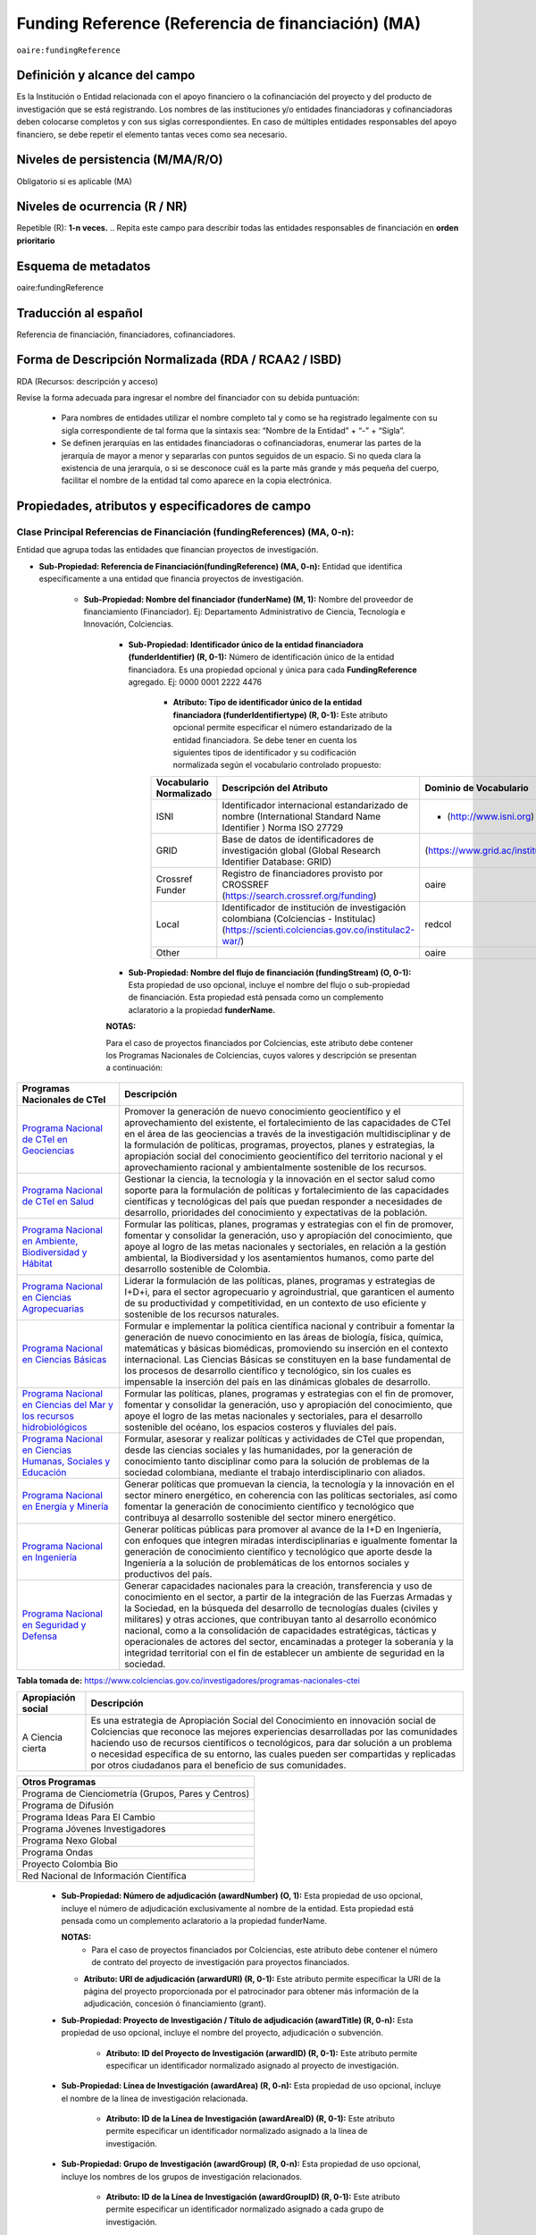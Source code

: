 .. _aire:fundingReference:

Funding Reference (Referencia de financiación) (MA)
===================================================

``oaire:fundingReference``

Definición y alcance del campo
------------------------------
Es la Institución o Entidad relacionada con el apoyo financiero o la cofinanciación del proyecto y del producto de investigación que se está registrando. Los nombres de las instituciones y/o entidades financiadoras y cofinanciadoras deben colocarse completos y con sus siglas correspondientes. En caso de múltiples entidades responsables del apoyo financiero, se debe repetir el elemento tantas veces como sea necesario.

Niveles de persistencia (M/MA/R/O)
------------------------------------
Obligatorio si es aplicable (MA)

Niveles de ocurrencia (R / NR)
-------------------------------
Repetible (R): **1-n veces.**
..
Repita este campo para describir todas las entidades responsables de financiación en **orden prioritario**

Esquema de metadatos
------------------------------
oaire:fundingReference

Traducción al español
----------------------
Referencia de financiación, financiadores, cofinanciadores.

Forma de Descripción Normalizada (RDA / RCAA2 / ISBD)
-----------------------------------------------------
RDA (Recursos: descripción y acceso)

Revise la forma adecuada para ingresar el nombre del financiador con su debida puntuación:

  - Para nombres de entidades utilizar el nombre completo tal y como se ha registrado legalmente con su sigla correspondiente de tal forma que la sintaxis sea: “Nombre de la Entidad” + “-” + “Sigla”.
  - Se definen jerarquías en las entidades financiadoras o cofinanciadoras, enumerar las partes de la jerarquía de mayor a menor y separarlas con puntos seguidos de un espacio. Si no queda clara la existencia de una jerarquía, o si se desconoce cuál es la parte más grande y más pequeña del cuerpo, facilitar el nombre de la entidad tal como aparece en la copia electrónica.

Propiedades, atributos y especificadores de campo
-------------------------------------------------

Clase Principal Referencias de Financiación (fundingReferences) (MA, 0-n): 
++++++++++++++++++++++++++++++++++++++++++++++++++++++++++++++++++++++++++

Entidad que agrupa todas las entidades que financian proyectos de investigación.

- **Sub-Propiedad: Referencia de Financiación(fundingReference) (MA, 0-n):** Entidad que identifica  específicamente a una entidad que financia proyectos de investigación.

    - **Sub-Propiedad: Nombre del financiador (funderName)  (M, 1):** Nombre del proveedor de financiamiento (Financiador). Ej: Departamento Administrativo de Ciencia, Tecnología e Innovación, Colciencias.

        - **Sub-Propiedad: Identificador único de la entidad financiadora (funderIdentifier) (R, 0-1):** Número de identificación único de la entidad financiadora. Es una propiedad opcional y única para cada **FundingReference** agregado. Ej: 0000 0001 2222 4476

              - **Atributo: Tipo de identificador único de la entidad financiadora (funderIdentifiertype) (R, 0-1):** Este atributo opcional permite especificar el número estandarizado de la entidad financiadora. Se debe tener en cuenta los siguientes tipos de identificador y su codificación normalizada según el vocabulario controlado propuesto:

              +-------------------------+-------------------------------------------------------------------------------------------------------------------------------------------+----------------------------------+-------+
              | Vocabulario Normalizado | Descripción del Atributo                                                                                                                  | Dominio de Vocabulario           |       |
              +=========================+===========================================================================================================================================+==================================+=======+
              | ISNI                    | Identificador internacional estandarizado de nombre (International Standard Name Identifier ) Norma ISO 27729                             | - (http://www.isni.org)          | oaire |
              +-------------------------+-------------------------------------------------------------------------------------------------------------------------------------------+----------------------------------+-------+
              | GRID                    | Base de datos de identificadores de investigación global (Global Research Identifier Database: GRID)                                      | (https://www.grid.ac/institutes) | oaire |
              +-------------------------+-------------------------------------------------------------------------------------------------------------------------------------------+----------------------------------+-------+
              | Crossref Funder         | Registro de financiadores provisto por CROSSREF (https://search.crossref.org/funding)                                                     | oaire                            |       |
              +-------------------------+-------------------------------------------------------------------------------------------------------------------------------------------+----------------------------------+-------+
              | Local                   | Identificador de institución de investigación colombiana (Colciencias - Institulac) (https://scienti.colciencias.gov.co/institulac2-war/) | redcol                           |       |
              +-------------------------+-------------------------------------------------------------------------------------------------------------------------------------------+----------------------------------+-------+
              | Other                   |                                                                                                                                           | oaire                            |       |
              +-------------------------+-------------------------------------------------------------------------------------------------------------------------------------------+----------------------------------+-------+


        - **Sub-Propiedad: Nombre del flujo de financiación (fundingStream) (O, 0-1):** Esta propiedad de uso opcional, incluye el nombre del flujo o sub-propiedad de financiación. Esta propiedad está pensada como un complemento aclaratorio a la propiedad **funderName.**

        **NOTAS:**

        Para el caso de proyectos financiados por Colciencias, este atributo debe contener los Programas Nacionales de Colciencias, cuyos valores y descripción se presentan a continuación:

+--------------------------------------------------------------------------------------------------------------------+----------------------------------------------------------------------------------------------------------------------------------------------------------------------------------------------------------------------------------------------------------------------------------------------------------------------------------------------------------------------------------------------------------------------------------------------------------------------------------------------------------------------------------------------------------------+
| Programas Nacionales de CTel                                                                                       | Descripción                                                                                                                                                                                                                                                                                                                                                                                                                                                                                                                                                    |
+====================================================================================================================+================================================================================================================================================================================================================================================================================================================================================================================================================================================================================================================================================================+
| `Programa Nacional de CTeI en Geociencias <https://www.colciencias.gov.co/node/1120>`_                             | Promover la generación de nuevo conocimiento geocientífico y el aprovechamiento del existente, el fortalecimiento de las capacidades de CTeI en el área de las geociencias a través de la investigación multidisciplinar y de la formulación de políticas, programas, proyectos, planes y estrategias, la apropiación social del conocimiento geocientífico del territorio nacional y el aprovechamiento racional y ambientalmente sostenible de los recursos.                                                                                                 |
+--------------------------------------------------------------------------------------------------------------------+----------------------------------------------------------------------------------------------------------------------------------------------------------------------------------------------------------------------------------------------------------------------------------------------------------------------------------------------------------------------------------------------------------------------------------------------------------------------------------------------------------------------------------------------------------------+
| `Programa Nacional de CTeI en Salud <https://www.colciencias.gov.co/node/1113>`_                                   | Gestionar la ciencia, la tecnología y la innovación en el sector salud como soporte para la formulación de políticas y fortalecimiento de las capacidades científicas y tecnológicas del país que puedan responder a necesidades de desarrollo, prioridades del conocimiento y expectativas de la población.                                                                                                                                                                                                                                                   |
+--------------------------------------------------------------------------------------------------------------------+----------------------------------------------------------------------------------------------------------------------------------------------------------------------------------------------------------------------------------------------------------------------------------------------------------------------------------------------------------------------------------------------------------------------------------------------------------------------------------------------------------------------------------------------------------------+
| `Programa Nacional en Ambiente, Biodiversidad y Hábitat <https://www.colciencias.gov.co/node/1122>`_               | Formular las políticas, planes, programas y estrategias con el fin de promover, fomentar y consolidar la generación, uso y apropiación del conocimiento, que apoye al logro de las metas nacionales y sectoriales, en relación a la gestión ambiental, la Biodiversidad y los asentamientos humanos, como parte del desarrollo sostenible de Colombia.                                                                                                                                                                                                         |
+--------------------------------------------------------------------------------------------------------------------+----------------------------------------------------------------------------------------------------------------------------------------------------------------------------------------------------------------------------------------------------------------------------------------------------------------------------------------------------------------------------------------------------------------------------------------------------------------------------------------------------------------------------------------------------------------+
| `Programa Nacional en Ciencias Agropecuarias <https://www.colciencias.gov.co/node/1126>`_                          | Liderar la formulación de las políticas, planes, programas y estrategias de I+D+i, para el sector agropecuario y agroindustrial, que garanticen el aumento de su productividad y competitividad, en un contexto de uso eficiente y sostenible de los recursos naturales.                                                                                                                                                                                                                                                                                       |
+--------------------------------------------------------------------------------------------------------------------+----------------------------------------------------------------------------------------------------------------------------------------------------------------------------------------------------------------------------------------------------------------------------------------------------------------------------------------------------------------------------------------------------------------------------------------------------------------------------------------------------------------------------------------------------------------+
| `Programa Nacional en Ciencias Básicas <https://www.colciencias.gov.co/node/1119>`_                                | Formular e implementar la política científica nacional y contribuir a fomentar la generación de nuevo conocimiento en las áreas de biología, física, química, matemáticas y básicas biomédicas, promoviendo su inserción en el contexto internacional. Las Ciencias Básicas se constituyen en la base fundamental de los procesos de desarrollo científico y tecnológico, sin los cuales es impensable la inserción del país en las dinámicas globales de desarrollo.                                                                                          |
+--------------------------------------------------------------------------------------------------------------------+----------------------------------------------------------------------------------------------------------------------------------------------------------------------------------------------------------------------------------------------------------------------------------------------------------------------------------------------------------------------------------------------------------------------------------------------------------------------------------------------------------------------------------------------------------------+
| `Programa Nacional en Ciencias del Mar y los recursos hidrobiológicos <https://www.colciencias.gov.co/node/1123>`_ | Formular las políticas, planes, programas y estrategias con el fin de promover, fomentar y consolidar la generación, uso y apropiación del conocimiento, que apoye el logro de las metas nacionales y sectoriales, para el desarrollo sostenible del océano, los espacios costeros y fluviales del país.                                                                                                                                                                                                                                                       |
+--------------------------------------------------------------------------------------------------------------------+----------------------------------------------------------------------------------------------------------------------------------------------------------------------------------------------------------------------------------------------------------------------------------------------------------------------------------------------------------------------------------------------------------------------------------------------------------------------------------------------------------------------------------------------------------------+
| `Programa Nacional en Ciencias Humanas, Sociales y Educación <https://www.colciencias.gov.co/node/1121>`_          | Formular, asesorar y realizar políticas y actividades de CTeI que propendan, desde las ciencias sociales y las humanidades, por la generación de conocimiento tanto disciplinar como para la solución de problemas de la sociedad colombiana, mediante el trabajo interdisciplinario con aliados.                                                                                                                                                                                                                                                              |
+--------------------------------------------------------------------------------------------------------------------+----------------------------------------------------------------------------------------------------------------------------------------------------------------------------------------------------------------------------------------------------------------------------------------------------------------------------------------------------------------------------------------------------------------------------------------------------------------------------------------------------------------------------------------------------------------+
| `Programa Nacional en Energía y Minería <https://www.colciencias.gov.co/node/1124>`_                               | Generar políticas que promuevan la ciencia, la tecnología y la innovación en el sector minero energético, en coherencia con las políticas sectoriales, así como fomentar la generación de conocimiento científico y tecnológico que contribuya al desarrollo sostenible del sector minero energético.                                                                                                                                                                                                                                                          |
+--------------------------------------------------------------------------------------------------------------------+----------------------------------------------------------------------------------------------------------------------------------------------------------------------------------------------------------------------------------------------------------------------------------------------------------------------------------------------------------------------------------------------------------------------------------------------------------------------------------------------------------------------------------------------------------------+
| `Programa Nacional en Ingeniería <https://www.colciencias.gov.co/node/1128>`_                                      | Generar políticas públicas para promover al avance de la I+D en Ingeniería, con enfoques que integren miradas interdisciplinarias e igualmente fomentar la generación de conocimiento científico y tecnológico que aporte desde la Ingeniería a la solución de problemáticas de los entornos sociales y productivos del país.                                                                                                                                                                                                                                  |
+--------------------------------------------------------------------------------------------------------------------+----------------------------------------------------------------------------------------------------------------------------------------------------------------------------------------------------------------------------------------------------------------------------------------------------------------------------------------------------------------------------------------------------------------------------------------------------------------------------------------------------------------------------------------------------------------+
| `Programa Nacional en Seguridad y Defensa <https://www.colciencias.gov.co/node/1130>`_                             | Generar capacidades nacionales para la creación, transferencia y uso de conocimiento en el sector, a partir de la integración de las Fuerzas Armadas y la Sociedad, en la búsqueda del desarrollo de tecnologías duales (civiles y militares) y otras acciones, que contribuyan tanto al desarrollo económico nacional, como a la consolidación de capacidades estratégicas, tácticas y operacionales de actores del sector, encaminadas a proteger la soberanía y la integridad territorial con el fin de establecer un ambiente de seguridad en la sociedad. |
+--------------------------------------------------------------------------------------------------------------------+----------------------------------------------------------------------------------------------------------------------------------------------------------------------------------------------------------------------------------------------------------------------------------------------------------------------------------------------------------------------------------------------------------------------------------------------------------------------------------------------------------------------------------------------------------------+
**Tabla tomada de:** https://www.colciencias.gov.co/investigadores/programas-nacionales-ctei

+--------------------+-----------------------------------------------------------------------------------------------------------------------------------------------------------------------------------------------------------------------------------------------------------------------------------------------------------------------------------------------------------------------------------------------------------+
| Apropiación social | Descripción                                                                                                                                                                                                                                                                                                                                                                                               |
+====================+===========================================================================================================================================================================================================================================================================================================================================================================================================+
| A Ciencia cierta   | Es una estrategia de Apropiación Social del Conocimiento en innovación social de Colciencias que reconoce las mejores experiencias desarrolladas por las comunidades haciendo uso de recursos científicos o tecnológicos, para dar solución a un problema o necesidad específica de su entorno, las cuales pueden ser compartidas y replicadas por otros ciudadanos para el beneficio de sus comunidades. |
+--------------------+-----------------------------------------------------------------------------------------------------------------------------------------------------------------------------------------------------------------------------------------------------------------------------------------------------------------------------------------------------------------------------------------------------------+

..


+-----------------------------------------------------+
| Otros Programas                                     |
+=====================================================+
| Programa de Cienciometría (Grupos, Pares y Centros) |
+-----------------------------------------------------+
| Programa de Difusión                                |
+-----------------------------------------------------+
| Programa Ideas Para El Cambio                       |
+-----------------------------------------------------+
| Programa Jóvenes Investigadores                     |
+-----------------------------------------------------+
| Programa Nexo Global                                |
+-----------------------------------------------------+
| Programa Ondas                                      |
+-----------------------------------------------------+
| Proyecto Colombia Bio                               |
+-----------------------------------------------------+
| Red Nacional de Información Científica              |
+-----------------------------------------------------+


..

        - **Sub-Propiedad: Número de adjudicación (awardNumber) (O, 1):** Esta propiedad de uso opcional, incluye el número de adjudicación exclusivamente al nombre de la entidad. Esta propiedad está pensada como un complemento aclaratorio a la propiedad funderName.
          
          **NOTAS:**
            - Para el caso de proyectos financiados por Colciencias, este atributo debe contener el  número de contrato del proyecto de investigación para proyectos financiados.
 
          - **Atributo: URI de adjudicación (arwardURI) (R, 0-1):** Este atributo permite especificar la URI de la página del proyecto proporcionada por el patrocinador para obtener más información de la adjudicación,  concesión ó  financiamiento (grant).
 
        - **Sub-Propiedad: Proyecto de Investigación / Título de adjudicación (awardTitle) (R, 0-n):** Esta propiedad de uso opcional, incluye el nombre del proyecto, adjudicación o subvención.
 
           - **Atributo: ID del Proyecto de Investigación (arwardID) (R, 0-1):** Este atributo permite especificar un identificador normalizado asignado al proyecto de investigación.
		   
        - **Sub-Propiedad: Línea de Investigación  (awardArea) (R, 0-n):** Esta propiedad de uso opcional, incluye el nombre de la línea de investigación relacionada.
 
           - **Atributo: ID de la Línea de Investigación (awardAreaID) (R, 0-1):** Este atributo permite especificar un identificador normalizado asignado a la línea de investigación.

        - **Sub-Propiedad: Grupo de Investigación  (awardGroup) (R, 0-n):** Esta propiedad de uso opcional, incluye los nombres de los grupos de investigación relacionados.
 
           - **Atributo: ID de la Línea de Investigación (awardGroupID) (R, 0-1):** Este atributo permite especificar un identificador normalizado asignado a cada grupo de investigación.

        - **Sub-Propiedad: Costo del proyecto (awardCost) (R, 0-n):** Esta propiedad de uso opcional, incluye el costo (subvención) del proyecto asociado. Hace referencia al factor económico o a los recursos económicos utilizados para llevar a cabo el proyecto de investigación.
		
		

Relaciones con otros campos
---------------------------

  - No debe confundirse la **referencia de financiación (oaire: fundingReference)** del recurso con la entidad responsable de la **publicación (dc.publisher)** del mismo.
  - No debe confundirse la **referencia de financiación (oaire:fundingReference)** del recurso con el **creador (dc.creator)** del recurso  y/o **colaborador (dc.contributor) – (dc.contributor.corporatename).**
  - No debe confundirse la **referencia de financiación (oaire:fundingReference)** del recurso con la descripción del patrocinador **(dc.description.sponsorship)** ó las indicaciones detalladas del patrocinio **(dc.description.funder).**

Restricciones
-------------
No Aplica

Ejemplos y ayudas
-----------------

Ayudas
++++++

- Ej: Departamento Administrativo de Ciencia, Tecnología e Innovación – Colciencias. **Nombre del Financiador:** Entidad financiadora del proyecto de investigación.  
- Ej: **(fundingStream):** Programa Nacional de Ciencia, Tecnología e Innovación Agropecuaria
- Ej: **(fundingStream):** Programa Nacional de CTel en Salud.
- Ej **(ISNI):** 0000 0001 0130 4813
- Ej: **(CrossrefFunder):** http://doi.org/10.1023/a:1010537606969
- Ej: **(awardNumber):** 0005-2013. Número del contrato del proyecto. 
- Ej: **(awardCost):** $50.000.000. Costo del proyecto.


Ejemplo en XML (Interoperabilidad OAI-PMH)
++++++++++++++++++++++++++++++++++++++++++
 
**Esquema xml**

.. code-block:: xml
   :linenos:

    <fundingReferences>
      <fundingReference>
        <funderName>Universidad Nacional de Colombia</funderName>
        <funderIdentifier  funderIdentifiertype="GRID">grid.10689.36</funderIdentifier>
        <awardNumber>15TET-40582</ awardNumber >
        <awardTitle>Sistemas de Información</awardTitle>
      </fundingReference>
    </fundingReferences>



**Esquema DataCite - Oaire**

.. code-block:: xml
   :linenos:

   <oaire:fundingReferences>
    <oaire:fundingReference>
      <oaire:funderName>Departamento Administrativo de Ciencia, Tecnología e innovación - Colciencias.</datacite:funderName>
      <oaire:funderIdentifier funderIdentifierType="Crossref Funder ID" > http://doi.org/10.1023/a:1010537606969</oaire:funderIdentifier>
      <oaire:fundingStream>Programa Nacional de Ciencia, Tecnología e Innovación Agropecuaria</oaire:fundingStream>
    </oaire:fundingReference>
   </oaire:fundingReferences>


**Esquema oai_dc**

.. code-block:: xml
   :linenos:

    <dc:relation>info:eu-repo/grantAgreement/MINECO [CTQ2014-52769-C3-R-1, CTQ2014-62234-EXP, CTQ2015-70795-P, CTQ2014-54306-P, CTQ2014-52525P]</dc:relation>
    <dc:relation>info:eu-repo/grantAgreement/Junta de Andalucia [P10-FQM-06292]</dc:relation>

**Esquema xoai**

.. code-block:: xml
   :linenos:

    <element name="sponsorship">
    <element name="es_ES">
      <field name="value">Support for this work was provided by the MINECO (CTQ2014-52769-C3-R-1, CTQ2014-62234-EXP, CTQ2015-70795-P, CTQ2014-54306-P, and CTQ2014-52525P), and the Junta de Andalucia (P10-FQM-06292). A.C. thanks Junta de Andalucia for a research contract. M.C. acknowledges an ICREA Academia Award, 2014 SGR 862 from Generalitat de Catalunya, and ERC-239910.</field>
    </element>
    </element>

    <element name="projectID">
    <element name="es_ES">
      <field name="value">info:eu-repo/grantAgreement/MINECO [CTQ2014-52769-C3-R-1, CTQ2014-62234-EXP, CTQ2015-70795-P, CTQ2014-54306-P, CTQ2014-52525P]</field>
    </element>


..

Niveles de aplicación para productos de investigación de Colciencias
--------------------------------------------------------------------
Se aplica a todos los productos de investigación reconocidos por Colciencias.


Relaciones con otros modelos de metadatos
-----------------------------------------
El campo Referencia de Financiación **(oaire:fundingReference)** es utilizado por los siguientes esquemas de metadatos y puede intercambiarse su uso de manera indistinta mientras se conserven sus distintos niveles de atributos y especificadores de campo:

+----------------------+---------------------------------+
| Esquema de Metadatos | Campo Relacionado               |
+======================+=================================+
| dc                   | dc.relation.projectID           |
+----------------------+---------------------------------+
| dcterms              | dcterms.description.sponsorship |
+----------------------+---------------------------------+
| marcxml              | field: 536                      |
+----------------------+---------------------------------+

Niveles semánticos
------------------

- Este campo contempla la utilización de distintos sistemas de gestión de autoridades de nombre que normalizan semánticamente las instituciones que financian proyectos de investigación (Principalmente VIAF, ISNI, GRID, CROSSREF, InstituLAC).
- En el ámbito del nombre del campo **funderIdentifiertype,** se recomienda utilizar los valores autorizados provistos.

Recomendación de campos de aplicación en DSPACE
-----------------------------------------------
Se recomienda crear/modificar el componente de registro de metadatos (y sus correspondientes hojas de entrada de datos) de los sistemas DSPACE basados en los siguientes elementos:


**DSPACE 6.X o anteriores**

+-------------------------------------------+---------------------+-----------------------+----------------------+-----------------+
| Vocabulario controlado OpenAire/RedCol    | Modelo de Metadatos | Campo Elemento DSPACE | Calificadores        | Nota de alcance |
+===========================================+=====================+=======================+======================+=================+
| Nombre del financiador                    | oaire               | fundername            |                      |                 |
+-------------------------------------------+---------------------+-----------------------+----------------------+-----------------+
| Identificador de financiador              | oaire               | funderidentifier      | - ISNI               |                 |
|                                           |                     |                       | - GRID               |                 |
|                                           |                     |                       | - Crossref Funder    |                 |
|                                           |                     |                       | - Local              |                 |
|                                           |                     |                       | - Other              |                 |
+-------------------------------------------+---------------------+-----------------------+----------------------+-----------------+
| Especificación de la financiación         | oaire               | fundingstream         |                      |                 |
+-------------------------------------------+---------------------+-----------------------+----------------------+-----------------+
| Identificador de la financiación          | oaire               | awardnumber           |                      |                 |
+-------------------------------------------+---------------------+-----------------------+----------------------+-----------------+
| Nombre de la convocatoria de financiación | oaire               | awardtitle            |                      |                 |
+-------------------------------------------+---------------------+-----------------------+----------------------+-----------------+
| Costos (subvenciones) del proyecto        | oaire               | awardCost             |                      |                 |
+-------------------------------------------+---------------------+-----------------------+----------------------+-----------------+

**DSPACE 7.X o superior**

- Se debe utilizar la entidad **funding** provista en el ámbito del sistema CRIS

**NOTA:**

- DSPACE 7.X y superior, permite la gestión avanzada de propiedades, sub-propiedades y atributos de campo asociado a entidades predefinidas.

- DSPACE CRIS  incluye la definición de una entidad llamada FUNDING que es compatible con DATACITE.

- Para las instituciones que poseen DSPACE en versión 6.X o inferior, se recomienda crear los campos indicados anteriormente y poder ingresar información detallada de la institución patrocinadora.

- Adicionalmente a los campos normalizados indicados anteriormente, se recomienda hacer una descripción general de la fuente de financiación a través de los siguientes campos:

    - **dc.description.sponsorship:** información sobre agencias patrocinadoras 
    - **dc.description.funder:** Indicaciones del patrocinio y datos específicos de financiación. 


Recomendaciones de migración de otras directrices de metadatos (BDCOL, SNAAC, LA REFERENCIA, OPENAIRE 2, OPENAIRE 3)
--------------------------------------------------------------------------------------------------------------------

- Se recomienda específicamente crear los nuevos atributos/especificadores del campo de referencia de financiación según la codificación propuesta.
- En las directrices Driver 2.0 y Open Aire 3.0 fue introducido el campo **grantAgreement (Algunos DSPACE almacenan esta información en dc.relation.projectID)** con información asociada al vocabulario info:eu-repo/grantAgreement 
- Se considera obsoleto el uso de estructuras de campos que contengan  (info:eu-repo)  en favor de la utilización del campo **fundingReference** con sus propiedades y atributos relacionados **que está definido en el esquema de metadatos de DataCite MetadataKernel**
- Adicionalmente se agrega la propiedad **fundingStream** a este perfil de aplicación.
- En el caso que se haya utilizado algún campo siguiendo la estructura  de espacios de nombre para describir la información de financiación del proyecto:  info:eu-repo/grantAgreement/Funder/FundingProgram/ProjectNumber/Jurisdiction/ProjectName/ProjectAcronym/, la equivalencia de campo debe ser:
  
+----------------+-------------------------+
| OpenAIRE 3.X   | OpenAire 4.X / Datacite |
+================+=========================+
|                | funderIdentifier        |
+----------------+-------------------------+
| Funder         | funderName              |
+----------------+-------------------------+
| FundingProgram | fundingStream           |
+----------------+-------------------------+
| ProjectNumber  | awardNumber             |
+----------------+-------------------------+
| ProjectName    | awardTitle              |
+----------------+-------------------------+
|                | awardURI                |
+----------------+-------------------------+
| ProjectAcronym |                         |
+----------------+-------------------------+
| Jurisdiction   |                         |
+----------------+-------------------------+
